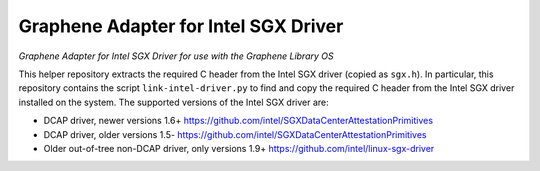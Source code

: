 ******************************************
Graphene Adapter for Intel SGX Driver
******************************************

*Graphene Adapter for Intel SGX Driver for use with the Graphene Library OS*

.. |_| unicode:: 0xa0
   :trim:

This helper repository extracts the required C header from the Intel SGX driver (copied as
``sgx.h``). In particular, this repository contains the script ``link-intel-driver.py`` to find
and copy the required C header from the Intel SGX driver installed on the system. The supported
versions of the Intel SGX driver are:

- DCAP driver, newer versions 1.6+ https://github.com/intel/SGXDataCenterAttestationPrimitives
- DCAP driver, older versions 1.5- https://github.com/intel/SGXDataCenterAttestationPrimitives
- Older out-of-tree non-DCAP driver, only versions 1.9+ https://github.com/intel/linux-sgx-driver

